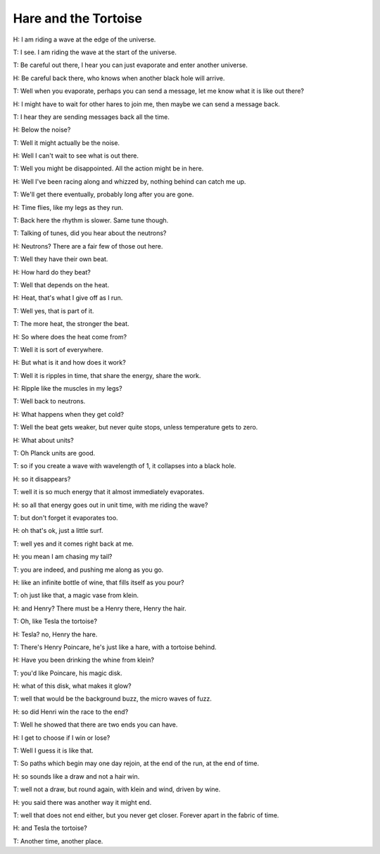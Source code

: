 =======================
 Hare and the Tortoise
=======================

H: I am riding a wave at the edge of the universe.

T: I see.  I am riding the wave at the start of the universe.

T: Be careful out there, I hear you can just evaporate and enter
another universe.

H: Be careful back there, who knows when another black hole will
arrive.

T: Well when you evaporate, perhaps you can send a message, let me
know what it is like out there?

H: I might have to wait for other hares to join me, then maybe we can
send a message back.

T: I hear they are sending messages back all the time.

H: Below the noise?

T: Well it might actually be the noise.

H: Well I can't wait to see what is out there.

T: Well you might be disappointed.  All the action might be in here.

H: Well I've been racing along and whizzed by, nothing behind can
catch me up.

T: We'll get there eventually, probably long after you are gone.

H: Time flies, like my legs as they run.

T: Back here the rhythm is slower.  Same tune though.

T: Talking of tunes, did you hear about the neutrons?

H: Neutrons?  There are a fair few of those out here.

T: Well they have their own beat.

H: How hard do they beat?

T: Well that depends on the heat.

H: Heat, that's what I give off as I run.

T: Well yes, that is part of it.

T: The more heat, the stronger the beat.

H: So where does the heat come from?

T: Well it is sort of everywhere.

H: But what is it and how does it work?

T: Well it is ripples in time, that share the energy, share the work.

H: Ripple like the muscles in my legs?

T: Well back to neutrons.

H: What happens when they get cold?

T: Well the beat gets weaker, but never quite stops, unless
temperature gets to zero.

H: What about units?

T: Oh Planck units are good.

T: so if you create a wave with wavelength of 1, it collapses into a
black hole.

H: so it disappears?

T: well it is so much energy that it almost immediately evaporates.

H: so all that energy goes out in unit time, with me riding the wave?

T: but don't forget it evaporates too.

H: oh that's ok, just a little surf.

T: well yes and it comes right back at me.

H: you mean I am chasing my tail?

T: you are indeed, and pushing me along as you go.

H: like an infinite bottle of wine, that fills itself as you pour?

T: oh just like that, a magic vase from klein.

H: and Henry?  There must be a Henry there, Henry the hair.

T: Oh, like Tesla the tortoise?

H: Tesla?  no, Henry the hare.

T: There's Henry Poincare, he's just like a hare, with a tortoise
behind.

H: Have you been drinking the whine from klein?

T: you'd like Poincare, his magic disk.

H: what of this disk, what makes it glow?

T: well that would be the background buzz, the micro waves of fuzz.

H: so did Henri win the race to the end?

T: Well he showed that there are two ends you can have.

H: I get to choose if I win or lose?

T: Well I guess it is like that.

T: So paths which begin may one day rejoin, at the end of the run, at
the end of time.

H: so sounds like a draw and not a hair win.

T: well not a draw, but round again, with klein and wind, driven by
wine.

H: you said there was another way it might end.

T: well that does not end either, but you never get closer.  Forever
apart in the fabric of time.

H: and Tesla the tortoise?

T: Another time, another place.
